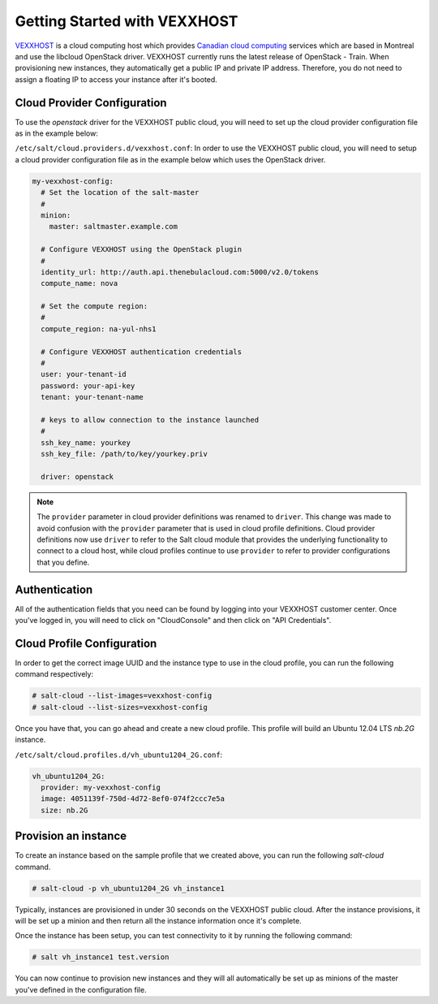 =============================
Getting Started with VEXXHOST
=============================

`VEXXHOST <http://vexxhost.com>`_ is a cloud computing host which provides
`Canadian cloud computing <http://vexxhost.com/cloud-computing>`_ services
which are based in Montreal and use the libcloud OpenStack driver.  VEXXHOST
currently runs the latest release of OpenStack - Train.  When provisioning new
instances, they automatically get a public IP and private IP address.
Therefore, you do not need to assign a floating IP to access your instance
after it's booted.


Cloud Provider Configuration
============================

To use the `openstack` driver for the VEXXHOST public cloud, you will need to
set up the cloud provider configuration file as in the example below:

``/etc/salt/cloud.providers.d/vexxhost.conf``:
In order to use the VEXXHOST public cloud, you will need to setup a cloud
provider configuration file as in the example below which uses the OpenStack
driver.

.. code-block:: yaml

    my-vexxhost-config:
      # Set the location of the salt-master
      #
      minion:
        master: saltmaster.example.com

      # Configure VEXXHOST using the OpenStack plugin
      #
      identity_url: http://auth.api.thenebulacloud.com:5000/v2.0/tokens
      compute_name: nova

      # Set the compute region:
      #
      compute_region: na-yul-nhs1

      # Configure VEXXHOST authentication credentials
      #
      user: your-tenant-id
      password: your-api-key
      tenant: your-tenant-name

      # keys to allow connection to the instance launched
      #
      ssh_key_name: yourkey
      ssh_key_file: /path/to/key/yourkey.priv

      driver: openstack

.. note::
    .. versionchanged:: 2015.8.0

    The ``provider`` parameter in cloud provider definitions was renamed to ``driver``. This
    change was made to avoid confusion with the ``provider`` parameter that is used in cloud profile
    definitions. Cloud provider definitions now use ``driver`` to refer to the Salt cloud module that
    provides the underlying functionality to connect to a cloud host, while cloud profiles continue
    to use ``provider`` to refer to provider configurations that you define.

Authentication
==============

All of the authentication fields that you need can be found by logging into
your VEXXHOST customer center.  Once you've logged in, you will need to click
on "CloudConsole" and then click on "API Credentials".


Cloud Profile Configuration
===========================

In order to get the correct image UUID and the instance type to use in the
cloud profile, you can run the following command respectively:

.. code-block:: bash

    # salt-cloud --list-images=vexxhost-config
    # salt-cloud --list-sizes=vexxhost-config

Once you have that, you can go ahead and create a new cloud profile.  This
profile will build an Ubuntu 12.04 LTS `nb.2G` instance.

``/etc/salt/cloud.profiles.d/vh_ubuntu1204_2G.conf``:

.. code-block:: yaml

    vh_ubuntu1204_2G:
      provider: my-vexxhost-config
      image: 4051139f-750d-4d72-8ef0-074f2ccc7e5a
      size: nb.2G

Provision an instance
=====================

To create an instance based on the sample profile that we created above, you
can run the following `salt-cloud` command.

.. code-block:: bash

    # salt-cloud -p vh_ubuntu1204_2G vh_instance1

Typically, instances are provisioned in under 30 seconds on the VEXXHOST public
cloud.  After the instance provisions, it will be set up a minion and then
return all the instance information once it's complete.

Once the instance has been setup, you can test connectivity to it by running
the following command:

.. code-block:: bash

    # salt vh_instance1 test.version

You can now continue to provision new instances and they will all automatically
be set up as minions of the master you've defined in the configuration file.
